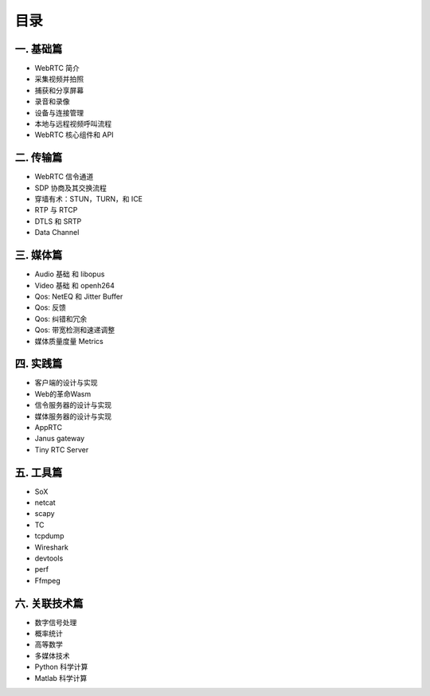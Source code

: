 ######################
目录
######################

一. 基础篇
========================

* WebRTC 简介

* 采集视频并拍照

* 捕获和分享屏幕 

* 录音和录像

* 设备与连接管理

* 本地与远程视频呼叫流程

* WebRTC 核心组件和 API

二. 传输篇
========================

* WebRTC 信令通道
* SDP 协商及其交换流程
* 穿墙有术：STUN，TURN，和 ICE
* RTP 与 RTCP
* DTLS 和 SRTP
* Data Channel


三. 媒体篇
========================

* Audio 基础 和 libopus
* Video 基础 和 openh264
* Qos: NetEQ 和 Jitter Buffer
* Qos: 反馈
* Qos: 纠错和冗余
* Qos: 带宽检测和速递调整
* 媒体质量度量 Metrics



四. 实践篇
========================

* 客户端的设计与实现
* Web的革命Wasm
* 信令服务器的设计与实现 
* 媒体服务器的设计与实现
* AppRTC
* Janus gateway
* Tiny RTC Server


五. 工具篇
========================
* SoX
* netcat
* scapy
* TC
* tcpdump
* Wireshark
* devtools
* perf
* Ffmpeg


六. 关联技术篇
========================
* 数字信号处理
* 概率统计
* 高等数学
* 多媒体技术
* Python 科学计算
* Matlab 科学计算